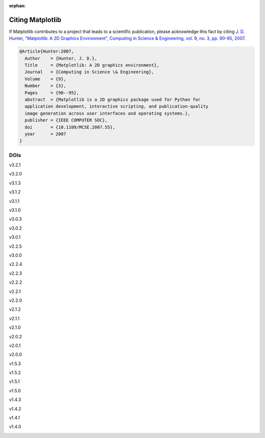 :orphan:

Citing Matplotlib
=================

If Matplotlib contributes to a project that leads to a scientific publication,
please acknowledge this fact by citing `J. D. Hunter, "Matplotlib: A 2D
Graphics Environment", Computing in Science & Engineering, vol. 9, no. 3,
pp. 90-95, 2007 <https://doi.org/10.1109/MCSE.2007.55>`_.

.. code-block:: bibtex

   @Article{Hunter:2007,
     Author    = {Hunter, J. D.},
     Title     = {Matplotlib: A 2D graphics environment},
     Journal   = {Computing in Science \& Engineering},
     Volume    = {9},
     Number    = {3},
     Pages     = {90--95},
     abstract  = {Matplotlib is a 2D graphics package used for Python for
     application development, interactive scripting, and publication-quality
     image generation across user interfaces and operating systems.},
     publisher = {IEEE COMPUTER SOC},
     doi       = {10.1109/MCSE.2007.55},
     year      = 2007
   }

DOIs
----
v3.2.1
   .. image:: https://zenodo.org/badge/DOI/10.5281/zenodo.3714460.svg
      :target: https://doi.org/10.5281/zenodo.3714460
v3.2.0
   .. image:: https://zenodo.org/badge/DOI/10.5281/zenodo.3695547.svg
      :target: https://doi.org/10.5281/zenodo.3695547
v3.1.3
   .. image:: https://zenodo.org/badge/DOI/10.5281/zenodo.3633844.svg
      :target: https://doi.org/10.5281/zenodo.3633844
v3.1.2
   .. image:: https://zenodo.org/badge/DOI/10.5281/zenodo.3563226.svg
      :target: https://doi.org/10.5281/zenodo.3563226
v3.1.1
   .. image:: https://zenodo.org/badge/DOI/10.5281/zenodo.3264781.svg
      :target: https://doi.org/10.5281/zenodo.3264781
v3.1.0
   .. image:: https://zenodo.org/badge/DOI/10.5281/zenodo.2893252.svg
      :target: https://doi.org/10.5281/zenodo.2893252
v3.0.3
   .. image:: https://zenodo.org/badge/DOI/10.5281/zenodo.2577644.svg
      :target: https://doi.org/10.5281/zenodo.2577644
v3.0.2
   .. image:: https://zenodo.org/badge/DOI/10.5281/zenodo.1482099.svg
      :target: https://doi.org/10.5281/zenodo.1482099
v3.0.1
   .. image:: https://zenodo.org/badge/DOI/10.5281/zenodo.1482098.svg
      :target: https://doi.org/10.5281/zenodo.1482098
v2.2.5
   .. image:: https://zenodo.org/badge/DOI/10.5281/zenodo.3633833.svg
      :target: https://doi.org/10.5281/zenodo.3633833
v3.0.0
   .. image:: https://zenodo.org/badge/DOI/10.5281/zenodo.1420605.svg
      :target: https://doi.org/10.5281/zenodo.1420605
v2.2.4
   .. image:: https://zenodo.org/badge/DOI/10.5281/zenodo.2669103.svg
      :target: https://doi.org/10.5281/zenodo.2669103
v2.2.3
   .. image:: https://zenodo.org/badge/DOI/10.5281/zenodo.1343133.svg
      :target: https://doi.org/10.5281/zenodo.1343133
v2.2.2
   .. image:: https://zenodo.org/badge/DOI/10.5281/zenodo.1202077.svg
      :target: https://doi.org/10.5281/zenodo.1202077
v2.2.1
   .. image:: https://zenodo.org/badge/DOI/10.5281/zenodo.1202050.svg
      :target: https://doi.org/10.5281/zenodo.1202050
v2.2.0
   .. image:: https://zenodo.org/badge/DOI/10.5281/zenodo.1189358.svg
      :target: https://doi.org/10.5281/zenodo.1189358
v2.1.2
   .. image:: https://zenodo.org/badge/DOI/10.5281/zenodo.1154287.svg
      :target: https://doi.org/10.5281/zenodo.1154287
v2.1.1
   .. image:: https://zenodo.org/badge/DOI/10.5281/zenodo.1098480.svg
      :target: https://doi.org/10.5281/zenodo.1098480
v2.1.0
   .. image:: https://zenodo.org/badge/doi/10.5281/zenodo.1004650.svg
      :target: https://doi.org/10.5281/zenodo.1004650
v2.0.2
   .. image:: https://zenodo.org/badge/doi/10.5281/zenodo.573577.svg
      :target: https://doi.org/10.5281/zenodo.573577
v2.0.1
   .. image:: https://zenodo.org/badge/doi/10.5281/zenodo.570311.svg
      :target: https://doi.org/10.5281/zenodo.570311
v2.0.0
   .. image:: https://zenodo.org/badge/doi/10.5281/zenodo.248351.svg
      :target: https://doi.org/10.5281/zenodo.248351
v1.5.3
   .. image:: https://zenodo.org/badge/doi/10.5281/zenodo.61948.svg
      :target: https://doi.org/10.5281/zenodo.61948
v1.5.2
   .. image:: https://zenodo.org/badge/doi/10.5281/zenodo.56926.svg
      :target: https://doi.org/10.5281/zenodo.56926
v1.5.1
   .. image:: https://zenodo.org/badge/doi/10.5281/zenodo.44579.svg
      :target: https://doi.org/10.5281/zenodo.44579
v1.5.0
   .. image:: https://zenodo.org/badge/doi/10.5281/zenodo.32914.svg
      :target: https://doi.org/10.5281/zenodo.32914
v1.4.3
   .. image:: https://zenodo.org/badge/doi/10.5281/zenodo.15423.svg
      :target: https://doi.org/10.5281/zenodo.15423
v1.4.2
   .. image:: https://zenodo.org/badge/doi/10.5281/zenodo.12400.svg
      :target: https://doi.org/10.5281/zenodo.12400
v1.4.1
   .. image:: https://zenodo.org/badge/doi/10.5281/zenodo.12287.svg
      :target: https://doi.org/10.5281/zenodo.12287
v1.4.0
   .. image:: https://zenodo.org/badge/doi/10.5281/zenodo.11451.svg
      :target: https://doi.org/10.5281/zenodo.11451
